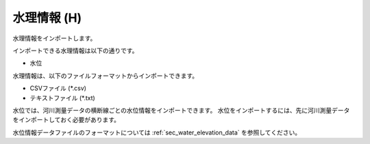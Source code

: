 .. _sec_file_import_hydraulic:

水理情報 (H)
=====================

水理情報をインポートします。

インポートできる水理情報は以下の通りです。

- 水位

水理情報は、以下のファイルフォーマットからインポートできます。

* CSVファイル (\*.csv)
* テキストファイル (\*.txt)

水位では、河川測量データの横断線ごとの水位情報をインポートできます。
水位をインポートするには、先に河川測量データをインポートしておく必要があります。

水位情報データファイルのフォーマットについては :ref:`sec_water_elevation_data`
を参照してください。
